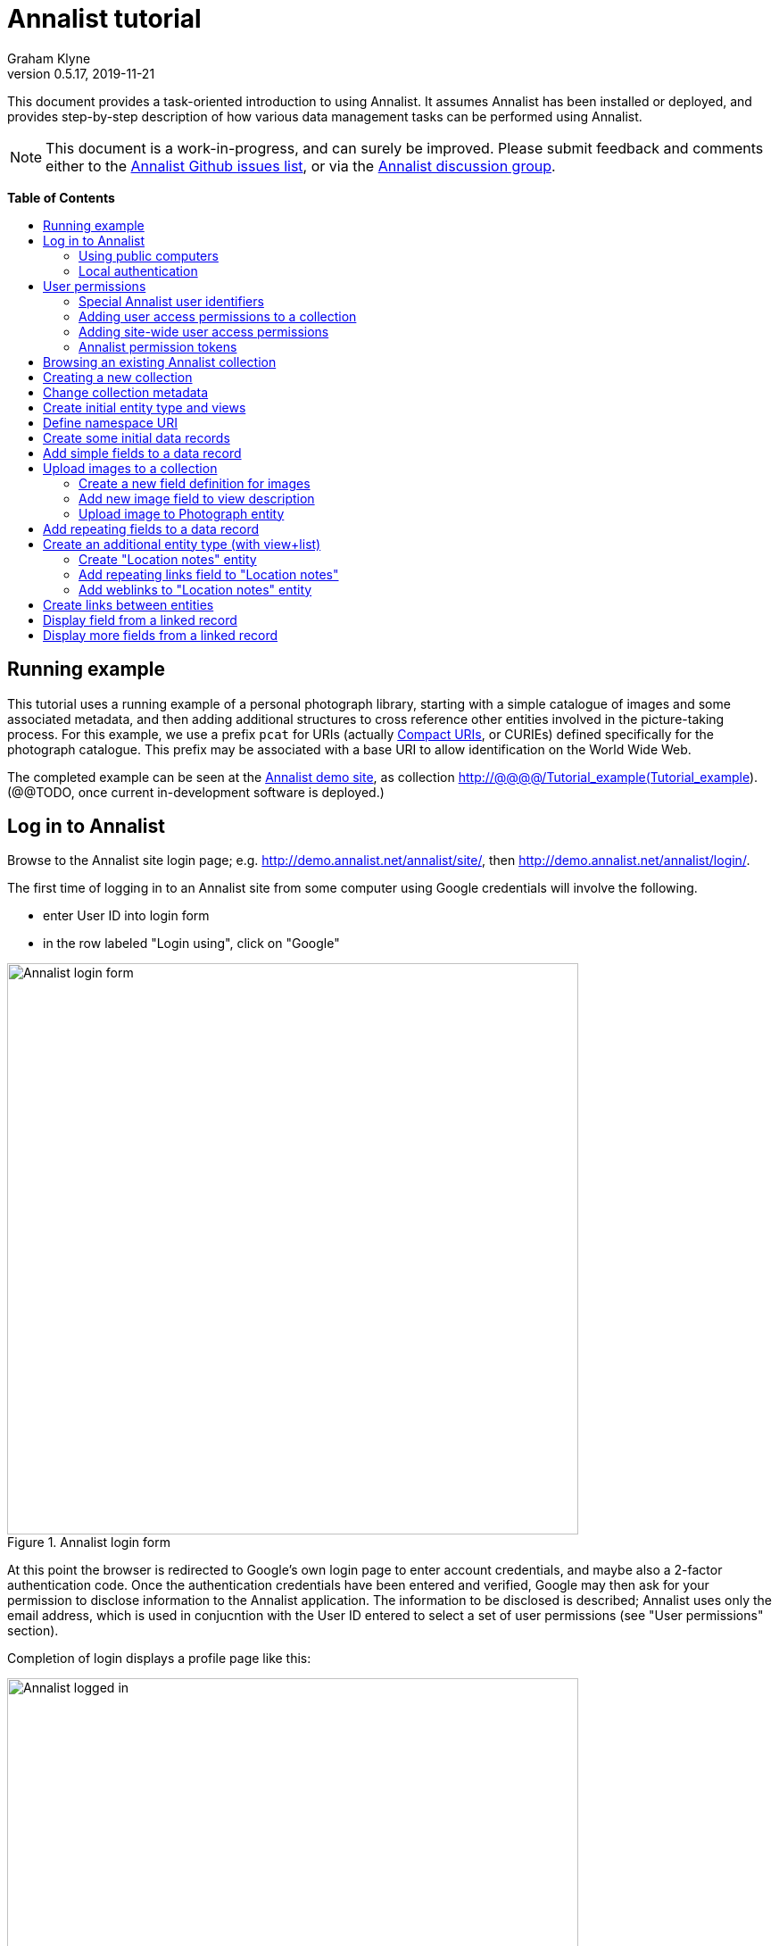 = Annalist tutorial
Graham Klyne
v0.5.17, 2019-11-21
:toc: macro
:toc-title:
:linkcss:
:stylesheet: annalist-tutorial-asciidoctor.css

This document provides a task-oriented introduction to using Annalist.  It assumes Annalist has been installed or deployed, and provides step-by-step description of how various data management tasks can be performed using Annalist.

NOTE: This document is a work-in-progress, and can surely be improved.  Please submit feedback and comments either to the https://github.com/gklyne/annalist/issues[Annalist Github issues list], or via the https://groups.google.com/forum/#!forum/annalist-discuss[Annalist discussion group].

*Table of Contents*

toc::[]

== Running example

This tutorial uses a running example of a personal photograph library, starting with a simple catalogue of images and some associated metadata, and then adding additional structures to cross reference other entities involved in the picture-taking process.  For this example, we use a prefix `pcat` for URIs (actually http://www.w3.org/TR/curie/[Compact URIs], or CURIEs) defined specifically for the photograph catalogue.  This prefix may be associated with a base URI to allow identification on the World Wide Web.

The completed example can be seen at the http://demo.annalist.net/[Annalist demo site], as collection http://@@@@/Tutorial_example(Tutorial_example).  (@@TODO, once current in-development software is deployed.)

== Log in to Annalist

Browse to the Annalist site login page; e.g. http://demo.annalist.net/annalist/site/, then http://demo.annalist.net/annalist/login/.

The first time of logging in to an Annalist site from some computer using Google credentials will involve the following.

* enter User ID into login form
* in the row labeled "Login using", click on "Google"

[.text-center]
.Annalist login form
image::screenshot-login-form-1.png[Annalist login form,width=640,align=center]

At this point the browser is redirected to Google's own login page to enter account credentials, and maybe also a 2-factor authentication code.  Once the authentication credentials have been entered and verified, Google may then ask for your permission to disclose information to the Annalist application.  The information to be disclosed is described;  Annalist uses only the email address, which is used in conjucntion with the User ID entered to select a set of user permissions (see "User permissions" section).

Completion of login displays a profile page like this: 

[.text-center]
.Annalist logged in
image::screenshot-login-done-1.png["Annalist logged in",width=640,align=center]

Once the login is complete, click on "Continue", or "Home" in the menu bar, to return to the main Annalist site:

[.text-center]
.Annalist home page
image::screenshot-annalist-home-after-login.png[Annalist home page,width=640,align=center]

A number of other identity providers may be shown.  At the time of writing (October 2019), Annalist has been tested using Google and Github as login identity providers.  Also, usernames and passwords may be configured locally in the Django web hosting environment (see "admin" in the footer menu), and accessed via the "Local username" button (see "Local authentication" below).

If the User ID given has already been used by a different user (i.e. with a different email address), a message is displayed (e.g., "Login failed:  Authenticated user test_user email address mismatch (gklyne@googlemail.com, graham.klyne@oerc.ox.ac.uk)"").

After the first time of logging in, use the same User ID value, and click the appropriate "Login using" button.  Typically, if this is a personal machine you have used before, the login will complete without any further interaction.

The login sequence associates an authenticated email address with the User ID given, which is used to determine appropriate access permissions (see "User permissions" below).


=== Using public computers

If you login from a public computer, remember to log out from your identity provider when you have finished using Annalist and before leaving the computer.

****
@@TODO: details for logout from Google.
****

=== Local authentication

Annalist has been designed to use third party authentication.  This avoids having to deal with the tricky technical and operational difficulties of managing password files;  leaked password files are a very common form of security failure, so by leaving this to the ID provider professionals, user security should be improved.  This also allows users to log in using an existing account rather than having to allocate and remember a new password for Annalist.

Sometimes (for example when Annalist is required to be usable when not connected to the Internet), it may be preferred to use locally managed passwords.  Annalist can use the local password management and login features of the https://www.djangoproject.com/[Django] web application platform upon which it is built.

When installing Annalist, an administration account may be created using the `annalist-manager` tool.  When logged in to Annalist using this account, the *Admin* link in the footer of most Annalist pages will allow new user accounts to be created via the Django admin interface.  More documentation about using this admin interface is in the http://www.djangobook.com/en/2.0/chapter06.html[The Django Admin Site], which is Chapter 6 of http://www.djangobook.com/en/2.0/index.html[The Django Book].

To log in using a Dango account, select "Local username" on the login form, and enter a Django username and password into the new page that is displayed.  Once logged in, return to the Annalist site "Home" page .

[.text-center]
.Annalist local login form
image::screenshot-login-django.png[Annalist local login form,width=640,align=center]


== User permissions

Annalist keeps a set of user permissions associated with every combination of User ID *and* authenticated email address.

User permissions may be defined site-wide (i.e. they can apply for all collections across a site), or they may be defined separately for each collection.  Thus, different permissions may be granted to different users in different collections.  Permission to create new collections must be site-wide.

Within a collection, a user with `ADMIN` permissions on that collection can view and edit the user permissions for the collection.  To view the list of user permissions for a collection, browse to that collection, then select the "Customize" button at the bottom of the displayed page.  On the next page, select the `User permissions` link to see user permissions defined for the collection only.  To see all permissions, including site-wide permissions, that apply to the collection, select the `Scope all` checkbox, and click on the "List" button.

[.text-center]
.List user permissions for an Annalist collection
image::screenshot-annalist-permissions.png[Annalist collection user permissions,width=640,align=center]

=== Special Annalist user identifiers

There are two "special" users that are used to select access permissions applied to users for whom no more specific permissions are available:

`annal:User/_unknown_user_perms` defines permissions that are applied for any user who is not logged in to Annalist.  Typically, this might be used to grant public read-only access to a collection.

`annal:User/_default_user_perms` defines permissions that are applied for any user who is logged in to Annalist, but for whom no more specifiuc permissions are granted.  Permissions thus granted are effectively available to anyone who comes to the web site, but any actions they perform are potentially auditable, being associated with an authenticated (by Google) email address.

=== Adding user access permissions to a collection

New permissions may be added from the "List user permissions" page (see above) by clicking `New`:

[.text-center]
.Creating new user permissions for an Annalist collection
image::screenshot-annalist-permissions-new.png[Annalist collection new user permissions,width=640,align=center]

The `User Id` field corresponds to the User Id entered in the login page.

The `URI` field (usually a `mailto:` URI) corresponds to the authenticated email address provided by the identity service (e.g. by Google).  In principle, other forms of URI might be authenticated by an ID service, but these are not currently part of the http://openid.net/connect/[OpenId Connect protocol] used.

The `Permissions` field is a list of tokens (names) corresponding to permissions granted to this user.  For the permissions to apply, both the user ID used to log in and the authenticated email address must match the `User Id` and `URI` fields.

=== Adding site-wide user access permissions

Site-wide permissions are initially defined using the `annalist-manager` command line administration tool. See link:../installing-annalist.md[Installing and setting up Annalist] for more information about `annalist-manager`, or run the command `annalist-manager help`.  (`annalist-manager` currently has a bare miniumum of capabilities for creating users, mainly intended to bootstrap a system with administrative access.)

Once basic administrative access has been established, additional site-wide permissions can be created by creating or editing user permissions in the `_annalist_site` collection.  Site-wide administrative access is requiured to edit the `_annalist_site` collection, but the process is otherwise the same as adding permissions to a specific collection.

=== Annalist permission tokens

The standard Annalist permission tokens include:

`ADMIN` - required to create or view user permissions in a collection.  The creator of a collection is automatically granted `ADMIN` permissions over that collection, so they can assign permissions in that collection for other users.  This permission at site level also allows creation and deletion of collections.

`CONFIG` - required to change the structure of a collection: to create and/or modify entity types, views, lists, etc.

`CREATE` - required to create new data in a collection.

`UPDATE` - required to edit data records in a collection.

`VIEW` - required to view or read data records in a collection.

`DELETE` - required to remove data records in a collection.

`CREATE_COLLECTION` - this permission, or `ADMIN`, is required at site level to create a new collection.

`DELETE_COLLECTION` - this permission, or `ADMIN`, is required at site level to remove an existing collection.

(Future developments may allow for the introduction of additional tokens on a per-collection basis, but for now these are all of the available permissions.)


== Browsing an existing Annalist collection

****
@@TODO

@@Top bar (Home, collection, type)

@@Bottom bar (About, Contact, Sitemap, Admin)

@@Other common controls:  Choose view; List view / view all; Customize; Set default
****

== Creating a new collection

Creating a new collection requires site-level permission `CREATE_COLLECTION` or `ADMIN`.

To create a new collection, go to the Annalist site home page and enter a collection id and description for the new collection, and click the `New` button.  The collection id must consist of letters, digits and underscore ('_') characters only, and be no longer than 32 characters.

[.text-center]
.Creating new Annalist collection
image::screenshot-create-collection_1.png[Creating a new Annalist collection,width=640,align=center]

In the updated list of collections, click on the link corresponding to the new collection to view its initial content:

[.text-center]
.View new Annalist collection
image::screenshot-view-new-collection_1.png[Creating a new Annalist collection,width=640,align=center]


== Change collection metadata

Modifying collection metadata requires `CONFIG` permissions.

A collection name, label, description and other metadata may be edited by viewing the site home page, selecting the checkbox by the collection to be edited, then clicking on the "Edit metadata" button:

[.text-center]
.Edit Annalist collection metadata
image::screenshot-edit-collection-metadata_1.png[Edit Annalist collection metadata,width=640,align=center]

Alternatively, view the collection by clicking its link, then click the "Customize" button, and on the next page click the "Collection metadata" button:

[.text-center]
.Edit Annalist collection metadata via Customize page
image::screenshot-edit-collection-metadata_2.png[Edit Annalist collection metadata via Customize page,width=640,align=center]

Either way, a form for editing the collection metadata is presented:

[.text-center]
.Annalist collection metadata edit view
image::screenshot-edit-collection-metadata-view_1.png[Annalist collection metadata edit view,width=640,align=center]

By default, a collection inherits site-wide type, view and field definitions that are defined by the Annalist software.  It may also inherit definitions from another existing collection on the same site by selecting that collection in the `Parent` field.  This feature is intended to allow a collection to be based on an existing set of definitions rather than starting every time from scratch.


== Create initial entity type and views

It is possible to start creating new data entitys straight away in a newly created collection, using the in-built `Default_type` and associated views.  But for practical use, it is probably better to start by creating a new entity type and corresponding views to match the initial data to be collected.

Creating entity types and views for a collection requires permission `CONFIG` in that collection.  The user who creates a collection is automatically granted full permissions for that collection.  They may, in turn, create permissions for other users.

View the entity types by viewing the collection, and clicking the "Customize" button:

[.text-center]
.Select `Customize` option
image::screenshot-customize-1.png[Customize Annalist collection,width=640,align=center]

Click the `New` button under `Entity types` to create a new entity type:

[.text-center]
.List entity types in Annalist collection
image::screenshot-customize-new-type.png[List entity types in Annalist collection,width=640,align=center]

Enter some details about this entity type (e.g. as shown below).  To define an initial tailorable view and list descriptions for the new entity type, click on the `Define view+list` button.  The `Default view` and `Default list` fields are updated accordingly: 

[.text-center]
.Creating new entity type, view and list in Annalist collection
image::screenshot-create-new-type-2.png[Creating new entity type in Annalist collection,width=640,align=center]

Details of the generated list and/or view descriptions can be edited by clicking on the nearby image:button-edit-entity.png[] button, and making changes as desired.  Click `Save` when done to return to the type description page.  The label, "Photograph list" has been automatically generated;  we might wish to change this to just "Photographs":

[.text-center]
.Edit definition for list of photographs
image::screenshot-edit-photograph-list-2.png[Edit definition for list of photographs,width=640,align=center]

Click `Save` again to save any final changes to the type description and return to the "Type list" display.


== Define namespace URI

We have introduced a new namespace prefix, `pcat`, for terms (such as the type identifier `pcat:Photograph`) used to describe photoraphs.  To be usedful as linked data on the web, this prefix needs to be associated with a URI.  To to this, from the "Customize" page, in the line labeled "Namespace definitions:", click on the link "this collection only".

[.text-center]
.List namespaces in Annalist collection
image::screenshot-customize-new-namespace.png[List namespaces in Annalist collection,width=640,align=center]

In the next screen click on `New`:

[.text-center]
.List namespaces in Annalist collection
image::screenshot-list-namespaces-new.png[List namespaces in Annalist collection,width=640,align=center]

In the next screen, enter the namespace prefix as id, and provide a value for the namespace URI.  Use a URI that you can control, of for the time being use a placeholder in the `example.org` domain.  Provide a label and description for the namespace, and cick `Save` to save the details in the Annalist collection.  The "See also" field might be used to link to documentation of the namespae terms, if any is available.

[.text-center]
.Enter details of new namespace and save
image::screenshot-edit-namespace-save.png[Enter details of new namespace and save,width=640,align=center]

The list of namespaces is redisplayed, with the new namespace included.

[.text-center]
.List updated namespaces in Annalist collection
image::screenshot-list-namespaces-2.png[List namespaces in Annalist collection,width=640,align=center]


== Create some initial data records

Switch to a listing of "Photograph" records by selecting `Photographs` from the `List view` selector, and then click on the `List` button:

[.text-center]
.List updated namespaces in Annalist collection
image::screenshot-list-namespaces-list-photos.png[List photoraphs in collection,width=640,align=center]

An empty list of photographs should be displayed:

[.text-center]
.Initial, empty, list of Photographs
image::screenshot-list-photographs-empty.png[Initial, empty, list of Photographs,width=640,align=center]

Click on the `New` button to bring up an initial form for enterimng details about a photograph.  New record views contain a number of common fields: `Id`, `Type`, `Label` and `Description`.  Only the `Id` field and `Label` fields are mandatory; the others are defined because they are commonly useful.  The `Id` field is used internally to identify the record, and is used in forming a URL that can be used to access the data.  The `Label` field provides a summary description of the record used in lists and drop-down selectors.

Enter some descriptive data into the fields and click `Save`.

[.text-center]
.Creating new Photograph record
image::screenshot-create-photograph-save.png[Creating new Photograph record in Annalist collection,width=640,align=center]

This process can be repeated for additional photographs.

[.text-center]
.List of Photograph records
image::screenshot-list-photographs-2.png[List of Photograph records in Annalist collection,width=640,align=center]


== Add simple fields to a data record

The default view fields presented when creating new records suggest a minimum amount of information to appear in a record.  For many practical purposes, additional fields will be required.  In the case of a photograph, one might wish to have separate fields to record when and where it was taken.  New fields can be added to a view at any time by editing the view description.

There are several ways to edit a view description:

* Select `List views` in the `List view` dropdown, click `View`, then select the view to edit from the displayed list and click `Edit`
* Click `Customize` on any list display, select the view to edit from from the column headed `Record views`, and click on the `Edit` button below.
* Display an instance of the view to be edited (e.g. a view of one of the Photographs in the list of photographs) by clicking on an `Id` link in the list, then click on the `View description` button and finally click on the `Edit` button of the pages displayed.

The following screenshots illustrate the last of these approaches.  First click on an entry to view its data:

image::screenshot-view-photograph-1.png[View a Photograph record in Annalist,width=640,align=center]

Then click on `View description`:

image::screenshot-view-photograph-view.png[View description of view of photograph in Annalist,width=640,align=center]

Then click on `Edit`:

image::screenshot-edit-photograph-view.png[Edit description of view of photograph in Annalist,width=640,align=center]

To add a "Date" field: click `Add field`.  A new row is added to the list of fields, with unspecified values for `Field id`, `Property` and `Position/size`. Clicking on the `Field id` value lists a few options, but none of these suggests a "Date" value.  A new type of view field is required here, so click on the image:button-new-entity.png[] button:

image::screenshot-edit-photograph-view-new-field.png[Adding a new field to the Photograph view,width=640,align=center]

This opens a new form to define details of a new field type.  Fill in information for `Id`, `Render type`, `Label`, `Help`, `Property URI`, `Entity type`, `Value type`, `Value mode` and `Placeholder` as shown.  In ths case, the other fields should be left unspecified.  (The meanings of all these fields are described in link:../view-field-types.adoc[View fields in Annalist].)

[.text-center]
.Defining a new view field type for date
image::screenshot-create-new-field-date-2.png[Defining a new view field type for date,width=640,align=center]

When done, click `Save`, which returns to the previous view editing form.  Now, clicking in the `Field id` includes an option for the new "Date taken" field.  Choose this.  The `Property` and `Posityion/size` columns can be left blank to use values from the field definiotion, or overriding values for the current view can be specified here.  Select an appropriate value (`0/6`) for `Position/size`.

Repeat the above process, starting with `Add field`, to define a new field for the location that a photograph was taken:

[.text-center]
.Defining a new view field type for place
image::screenshot-create-new-field-place-2.png[Defining a new view field type for place,width=640,align=center]

Returning to the view edit form, the new location field can be selected and its position/size specified.  Next, select the two new fields and click the `Move &#x2b06;` button so that they appear immediately after the `label` field.

[.text-center]
.New fields added to Photograph view
image::screenshot-edit-photograph-view-2.png[New fields added to Photograph view,width=640,align=center]

Click `Save`, then `Close` to return to the view of a Photograph, which should now look like this:

[.text-center]
.Updated view of a Photograph record in Annalist
image::screenshot-view-photograph-2.png[Updated view of a Photograph record in Annalist,width=640,align=center]

If the view is now edited, values for the date and location fields can be entered:

[.text-center]
.Adding new field values to a Photograph record
image::screenshot-edit-photograph-2.png[Adding new field values to a Photograph record,width=640,align=center]

These new fields are clearly intended to hold specific types of value (date, location) and the examples suggest particular formats be used for them.  But as far as Annalist is concerned, these are just simple text fields, and no attempt is made to check the format of any values entered.  This is consistent with the Annalist pholosophy of making it easy to capture whatever data may be available with a minimum of hindrance to the user.  The intent is that issues of consistency and data quality may be checked separately according to whatever criteria are deemed appropriate to the task at hand.


== Upload images to a collection

A glaring omission from the record of a photograph created thus far is the photograph itself.  Annalist supports a notion of "attachments", which are arbitrary files that are stored with an Annalist data record, and are made visible through appropriately defined fields, and which may also be accessed directly by Annalist-mediated URLs.  Field definition options allow attachments to be uploaded via the browser from the user's local file system, or imported from a web site.  This example uses file uploads.

The steps for adding an image attachment to a record are:

* Define a new field type for the upload imaged file
* Add the new field to the Photograph view description
* Edit Photograph records and upload images

There are several ways to accomplish these steps (see previous section).  The following example goes via the "Customize" page, starting from the "List of photographs" page:

[.text-center]
.List of Photographs
image::screenshot-list-photographs.png[List of Photograph records in Annalist collection,width=640,align=center]

Click on the `Customize` button:

[.text-center]
.Customize collection page
image::screenshot-customize-3.png[Annalist collection Customize page,width=640,align=center]



=== Create a new field definition for images

Select "Photograph view" in the "Entity views" column, and click the `Edit` button.  On the resulting view description page, click `Add field`, and then on the `+` button beside the newly added field:

[.text-center]
.Add new field
image::screenshot-edit-photograph-view-3.png[Add new field to photograph record,width=640,align=center]

Fill in details for the new field as shown:

[.text-center]
.New image field details
image::screenshot-create-new-field-image-2.png[New image field details,width=640,align=center]

The key fields to note here are:

* `Render field type`: the value `Image reference` indicates the field value is a reference to an image file.
* `Value mode`: the value `File upload` indicates the referenced image will be an uploaded file.

With the field details entered, click 'Save' to return to the view editing form.

=== Add new image field to view description

To use the new field definition in the Photograph entity view:

. Select Field Id `Image` for the newly added field
. select a value (e.g., `(0/6)`) for Position/size
. click `Save` to return to the `Customize page`
. `Close` to return to the list of photographs

[.text-center]
.Photograph entity view with "Image" field added
image::screenshot-edit-photograph-view-4.png[Photograph entity view with "Image" field added,width=640,align=center]

=== Upload image to Photograph entity

To upload an image:

. click on the link for a photograph
. click `Edit`

The photograph editing form, is displayed, now with an additional `Image` field with a `Browse` button:

[.text-center]
.Edit photograph record with Image field
image::screenshot-edit-photograph-3.png[Edit Photograph record with Image field,width=640,align=center]

[start=3]
. click `Browse`
. select an image file to be uploaded
. `Open` (or equivalent for the browser being used)
. on the photo editing page, click `Save`.  The Photograph record is now displayed with the uploaded image:

////
@@ Temporary reference to develop branch
////

NOTE: The images used for this tutorial example can be found in the Annalist GitHub repository, https://github.com/gklyne/annalist/tree/develop/documents/tutorial/photos[documents/tutorial/photos directory].  They may be downloaded from there to any convenient location on your computer.

////
@@ Use this when updated tutorial is on master branch

NOTE: The images used for this tutorial example can be found in the Annalist GitHub repository, https://github.com/gklyne/annalist/tree/master/documents/tutorial/photos[documents/tutorial/photos directory].  If you are working through the tutorial, they may be downloaded from there to any convenient location on your computer.
////

[.text-center]
.View photograph record with uploaded Image
image::screenshot-view-photograph-3.png[View photograph record with uploaded Image,width=640,align=center]

Clicking on the displayed image here will show the image alone in a new tab (or possibly a new window, depending on the browser used), occupying the full browser window.


== Add repeating fields to a data record

Sometimes, it is desirable to have a field or group of fields in a record that can be repeated an arbitrary number of times.  We have already seen this when editing a view description which may contain an arebitrary number of fields.  Annalist implements such repeated fields as a special type of field that itself contains references to other fields.

Thus, to create a repeating field or group of fields within a view, the following must be defined:

. One or more ordinary individual fields that are to be repeated.
. A repeating-value field that references the field(s) that are to be repeated.

Annalist provides a short-cut for creating these various descriptions in the form of a "task button" that appears on the field description editing form.

For our example, we shall create a field that allows multiple keywords to be associated with a Photograph, starting with a view of a photograph record.

To display a photograph record, click on the **Tutorial_example** link in the top menu bar, then click on one of the **Id** values associated with type `Photograph`.  

[.text-center]
.Navigate to photograph record view
image::screenshot-navigate-photo-view.png[Navigting to a photograph record view,width=640,align=center]

Click on `View description`, then on the next page displayed click `Edit`, then `Add field`, and finally on the image:button-new-entity.png[] button by the newly added field.

[.text-center]
.Navigate to photograph view description
image::screenshot-view-photograph-7.png[Navigate to photograph view description,width=500,align=center]

[.text-center]
.Navigate to photograph view description
image::screenshot-view-photograph-view-3.png[Navigate to photograph view description,width=500,align=center]

[.text-center]
.Navigate to photograph view edit form
image::screenshot-edit-photograph-view-10.png[Navigate to photograph view edit form,width=500,align=center]

Now fill in details for a single keyword field, as shown.  When the details have been entered, click on `Define repeat field`.

[.text-center]
.New keyword field details
image::screenshot-create-new-field-keyword-2.png[New keyword field details,width=640,align=center]

The repeat field structure just created is perfectly functional, but the automatically generated label field could be improved.  Click on the image:button-edit-entity.png[] button by the "Repeat field 'Keyword'" id.  Change the `Label` and `Placeholder` fields as shown, and also the "Add value label" and "Remove value label", then click on `Save`:

[.text-center]
.Edit labels used with "Keyword_repeat" field
image::screenshot-edit-field-keyword_many_2.png[Edit labels used with "Keyword_repeat" field,width=640,align=center]

On return to the the view editing form, select the option `Keywords` for the new field added, and click on `Save`:

[.text-center]
.Select "Keywords" for new field, and save
image::screenshot-edit-photograph-view-11.png[Select "Keywords" for new field, and save,width=640,align=center]

Click `Close` to return to the Photograph record view.

To add some keywords, click `Edit`, then `Add keyword`, and fill in key word or phrase text.  Repeat for as many keywords as desired.  Click on `Save` to view the resulting record.

[.text-center]
.Edit photograph record keyword fields
image::screenshot-edit-photograph-8.png[Edit photograph record keyword fields,width=640,align=center]

[.text-center]
.View photograph record keyword fields
image::screenshot-view-photograph-8.png[View photograph record keyword fields,width=640,align=center]

== Create an additional entity type (with view+list)

The examples so far have been based on a single "Photograph" entity type.  Many interesting data collections consist of multiple cross-referenced entity types.  For example, we can create "Location" entities to hold information about where photographs were taken.

To do this, start by creating a new Entity Type, with corresponding View and List definitions; e.g.

. Click on the collectionname (e.g. `Tutorial_example`) in the top menu bar
. Click onthe `Cusromize` button
. Click on `New` button under the `Entity types` column to create a new Entity Type.
. Enter details along the lines shown below
. Click on `Define view+list`

[.text-center]
.Create new type "Location_notes"
image::screenshot-create-new-type-location_notes_2.png[Create new type "Location_notes",width=640,align=center]

[start=6]
. Now click on `Save`, to see the new Entity type, view description and list description displayed in the "Customize collection" display:

[.text-center]
.Annalist collection data with "Location notes"
image::screenshot-edit-collection-metadata_3.png[Annalist collection data with "Location notes",width=640,align=center]

Next, edit the Location notes view to include a map reference field:

[start=7]
. In the "Entity views" column, select `Location notes view`, then click on the `Edit` button below.

[.text-center]
.Select and edit "Location notes" entity view description
image::screenshot-edit-collection-metadata_4.png[Select and edit "Location notes" entity view description,width=640,align=center]

The default fields ("Id", "Type", "Label" and "Comment") are shown.  We shall add a "Map reference field":

[start=8]
. Click `Add field`
. Click the `+` button by the newly added field
. Fill in details of the new field as shown

[.text-center]
.Create new map reference field
image::screenshot-create-new-field-mapref-2.png[Create new map reference field,width=640,align=center]

[start=11]
. Click `Save` to return to the "View definition" page
. Select `Map reference` for the field id of the newly added field, and select value (0/12) for Position/size.

[.text-center]
.Add new map reference field to Location notes view
image::screenshot-edit-location_notes-view-2.png[Add new map reference field to Location notes view,width=640,align=center]

[start=13]
. Finally, click `Save` to save the updated viw definition, and return to the "Customize collection" page.

=== Create "Location notes" entity

Now we can create a "Location notes" entity:

. Click on `Tutorial_example` in the top menu bar
. Select `Location notes list` from the `List` drop-down, then click `List`
. Click on `New` to create a new `Location notes` entity
. Supply details of a Location in the displayed form
. When done, click `Save`

[.text-center]
.Create new "Location notes" entity
image::screenshot-create-new-location-notes-2.png[Create new "Location notes" entity,width=640,align=center]

=== Add repeating links field to "Location notes"

A similar process is repeated toi that used to add the "Map reference" field, but this time also using the `Define repeat field` option, to create a repeating field of links to further information about the location.

Start by redisplaying the "Location notes" view definition form:

. Click `Customize`
. Select `Location notes view`, then click on the `Edit` button below.

Add a new field to the view:

[start=3]
. Click `Add field`

Create a new field description for web links:

[start=4]
. Click on the image:button-new-entity.png[] button beside the new field just added
. Provide details of the new web link field (e.g., see below; note in particular the value for "render type")
. When done, click `Define repeat field`

[.text-center]
.Create new web link field
image::screenshot-create-new-field-seeAlso-2.png[Create new web link field,width=640,align=center]

[start=7]
. In the new "Field definition" view displayed, update the labels and text as required (e.g., see below)
. When done, click `Save`

[.text-center]
.Further information field
image::screenshot-edit-field-see_also_repeat-2.png[Further information field,width=640,align=center]

Now the new related information field can be configured in the `Location_notes` view:

[start=9]
. Select field "Related information" for the new field added to the view description
. Select Position/size value "(0/12)" for the new field

[.text-center]
.Select new related information field in view
image::screenshot-create-new-field-seeAlso-3.png[Select new related information field in view,width=640,align=center]

[start=11]
. When done, click `Save`


=== Add weblinks to "Location notes" entity

Navigate to the previously created "Locaton notes" entity

. click on `Tutorial_example` in the top menu bar
. select `Location notes list` from the `List` drop-down, then click `List`
. select the checkbox by the previous `Location notes` entity, then click on the `Edit` button

[.text-center]
.Location notes view with map reference field
image::screenshot-edit-location_notes-view-3.png[Location notes view with map reference field,width=640,align=center]

To add a link to the location notes:

[start=4]
. click on the "Add link" button
. enter a URL into the new field thus opened.  (Hint: to get a known working URL, open the desired page in your browser of choice, copy the URL from the browser address bar, and paste it into the new field.)
. repeat for any additional links to be added

[.text-center]
.Location notes view with link fields added
image::screenshot-edit-location_notes-view-4.png[Location notes view with link fields added,width=640,align=center]

[start=4]
. when done, cick `Save`, returning to the list of location notes

Clicking on the link for the locatiomn note just edited with show a view of the note, with clickable web links for the values just entered.

[.text-center]
.Location notes view with clickable links
image::screenshot-view-location_notes-view-2.png[Location notes view with clickable links,width=640,align=center]

== Create links between entities

The preceding section created a new entity type for location notes. Here, we edit the Photograph view to allow each photograph to be linked to notes about the location where it was taken.  This will be achieved by changing the type of `Location_taken` field from a simple text field to a reference to a `Location_notes` field.

To do this, open up the form for editing the view description `Photograph` (e.g., click `Customize`, select `Photograph view`, click on the `Edit` button below).  Then click on the writing hand button beside thefield id "Location taken":

[.text-center]
.Edit field "Location taken" in Photograph view
image::screenshot-edit-photograph-view-7.png[Edit field "Location taken" in Photograph view,width=640,align=center]

Edit the "Location taken" field as shown below, noting particularly values entered in these fields:

* Field render type - `Optional entity reference` presents a dropdown of entities to which the field may link
* Field value type - same as the URI given in the `Location_notes` type record (currently not used other than for documentary purposes)
* Value mode - `Entity reference` indicates this field is a reference to some other Annalist entity in the current collection.
* Refer to type - `Location notes` indicates the type of entity to which this field may link.

[.text-center]
.Edit field definition for Location taken
image::screenshot-edit-field-location_taken-2.png[Edit field definition for Location taken,width=640,align=center]

Save the updated field and view descriptions, and redisplay one of the Photograph records:  note that the `Location taken` value is still displayed, but is rendered in a style used for non-existent entity references.  Click on `Edit` to edit the record data, and select the value `Sileby Mill` from the dropdown (corresponding to the previously created `Location notes` record).

[.text-center]
.Select location notes record from dropdown
image::screenshot-edit-photograph-view-8.png[Select location notes record from dropdown,width=640,align=center]

Click `Save` to return to the Phbotograph view, and note that the `Location taken` field now displays as a link to the selected `Location notes` record.

[.text-center]
.Photograph view with link to location notes
image::screenshot-view-photograph-9.png[Photograph view with link to location notes,width=640,align=center]


== Display field from a linked record

Rather than just a link to a related record, it is sometimes useful to display one or more values directly from such a record.  For the present example, the photograph "location taken" field is modified to display a link, description and map reference for the location in the photograph view.

This kind of display is created using a `Fields of referenced entity` field type.  This is a special kind of view field that behaves very differently in edit and view modes:  in edit mode, it works just like an `Optional entity ref` field, allowing the user to select an instance of some designated type.  But in view mode, it displays one or more fields from the referenced entity.

. Navigate to the field description `Map reference` used by the `Location_notes` view (e.g. click `Customize`, select `Location notes view`, click the `Edit` button below, and click the image:button-edit-entity.png[] (writing hand) icon by the `Map reference` field ref value).

[.text-center]
.Map reference field description
image::screenshot-edit-location_mapref-field-2.png[Map reference field description,width=640,align=center]

[start=2]
. Click on the `Define field reference` button, to define a new field that references the map reference field of a "Location notes" entity:

[.text-center]
.Create reference to map reference field in location notes
image::screenshot-create-new-field-location_taken_ref.png[Create reference to map reference field in location notes,width=640,align=center]

[start=3]
. When done, click `Save`.
. Now navigate to the "Photograph view" definition: click `Custom`, select "Photograph view" and click on the `Edit` button below.
. Change the `Field ref` value "Location taken" to "Map reference (ref)", and then `Save`.

[.text-center]
.Edit view to include reference to map reference in location notes
image::screenshot-edit-photograph-view-12.png[Edit view to include reference to map reference in location notes,width=640,align=center]

Finally, navigate to a view of a photograph:

[start=6]
. click on `Tutorial_example` in the top menu bar
. in the `List` dropdown, select `Photographs`
. click on the `List` button.

[.text-center]
.Navigate to list of photographs
image::screenshot-navigate-list-photographs.png[Navigate to list of photographs,width=640,align=center]

[start=9]
. click on the link for one the photographs listed

[.text-center]
.Navigate to view photograph
image::screenshot-navigate-view-photograph.png[Navigate to view photograph,width=640,align=center]

Note that the "Location taken" field has been replaced by a "Map reference (ref)" field.

[start=10]
. Click on the `Edit` button:

[.text-center]
.Navigate to edit photograph
image::screenshot-navigate-edit-photograph.png[Navigate to edit photograph,width=640,align=center]

[start=11]
. In the "Map reference (ref)" field, select the peviously described location where the photograph was taken:

[.text-center]
.Select location in "Map reference (ref)" field
image::screenshot-edit-photograph-select-mapref-location.png[Select location in "Map reference (ref)" field,width=640,align=center]

[start=12]
. Click `Save`; the photo entity is redisplayed.  Note that the map reference field from the selected Location notes is displayed.

[.text-center]
.Navigate to edit photograph
image::screenshot-view-photograph-with-location-mapref.png[Navigate to edit photograph,width=640,align=center]


== Display more fields from a linked record

The previous section added a view element to display a single field (Map reference) in a referenced entity (Location notes).

The mechanism used can also be used to display multiple fields from the referenced entity.  In this section, we'll revisit the field description created previously to show a brief summary of the location notes data.

Start this by navigating back to the new field definition that was created just above; e.g.:

. from a photograph view, click `View description`
. click on the `Edit` button
. click on the image:button-edit-entity.png[writing hand] (writing hand) icon beside the `Map reference (ref)` field reference.

[.text-center]
.Navigate to edit "Map reference (ref)" field
image::screenshot-edit-location_notes_ref-field-1.png[Navigate to edit "Map reference (ref)" field,width=640,align=center]

[start=4]
. change the field Id, label and other fields to reflect its enlarged purpose:

[.text-center]
.Change Id, label, Help and property values for Location notes reference
image::screenshot-edit-location_notes_ref-field-2.png[Change Id, label, Help and property values for Location notes reference,width=640,align=center]

[start=5]
. add additional subfields using the Subfields `Add field` button, fill in the referenced field information

[.text-center]
.Add subfields to Location notes reference
image::screenshot-edit-location_notes_ref-field-3.png[Add subfields to Location notes reference,width=640,align=center]

[start=6]
. change the positioning of the existing map reference field, and move up the two new fields so they are presented in the correct order:

[.text-center]
.Change position of map reference subfield, and re-order fields
image::screenshot-edit-location_notes_ref-field-4.png[Change position of map reference subfield, and re-order fields,width=640,align=center]

[start=7]
. to achieve this result:

[.text-center]
.Final subfields for Location notes reference
image::screenshot-edit-location_notes_ref-field-5.png[Final subfields for Location notes reference,width=640,align=center]

[start=8]
. click `Save` to return to the view definition editing view.  Note that due to changing the Location notes Field Id, the "Field ref" for the last field listed shows as unavailable
. select the correct field id for the changed field: select `Location notes` from the "Field ref" drop-down, ...
. and click `Save` to return to the view definition view:

[.text-center]
.Select location in "Location notes" field
image::screenshot-edit-location_notes_ref-field-6.png[Select location in "Location notes" field,width=640,align=center]

[start=11]
. Click `Close` to return to the Photograph view

As the field property URI was updated, "Locaton notes" now shows "Target entity not selected".  To correct this, click on the `Edit` button, and select the location from the "Location notes" dropdown, to yield:

[.text-center]
.Select location in "Location notes" field
image::screenshot-edit-photograph-9.png[Select location in "Location notes" field,width=640,align=center]

[start=12]
. Click `Save` to return to the photograph view with updated location notes summary:

[.text-center]
.View of photograph with location notes summary
image::screenshot-view-photograph-10.png[View of photograph with location notes summary,width=640,align=center]



// MORE TO COME, AS NEEDED.

////
== Creating simple entity type hierarchies

@@TODO

@@ (e.g. subjects -> people / places / events)


== Creating simple property hierarchies

@@TODO


== (Any more?)

@@TODO
////
